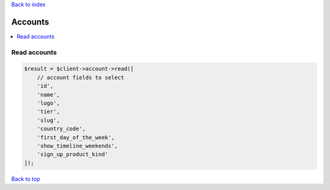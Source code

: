 .. _top:
.. title:: Accounts

`Back to index <index.rst>`_

========
Accounts
========

.. contents::
    :local:


Read accounts
`````````````

.. code-block:: php
    
    $result = $client->account->read([
        // account fields to select
        'id',
        'name',
        'logo',
        'tier',
        'slug',
        'country_code',
        'first_day_of_the_week',
        'show_timeline_weekends',
        'sign_up_product_kind'
    ]);


`Back to top <#top>`_